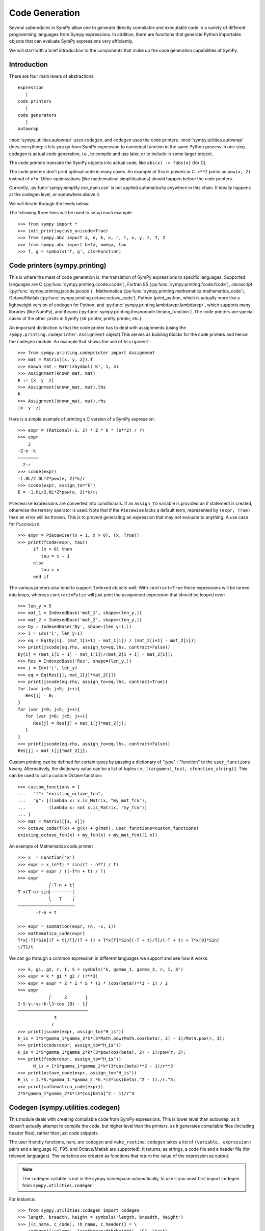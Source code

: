 ===============
Code Generation
===============

Several submodules in SymPy allow one to generate directly compilable and
executable code in a variety of different programming languages from Sympy
expressions. In addition, there are functions that generate Python importable
objects that can evaluate SymPy expressions very efficiently.

We will start with a brief introduction to the components that make up the code
generation capabilities of SymPy.

Introduction
------------

There are four main levels of abstractions::

   expression
      |
   code printers
      |
   code generators
      |
   autowrap

:mod:`sympy.utilities.autowrap` uses codegen, and codegen uses the code
printers. :mod:`sympy.utilities.autowrap` does everything: it lets you go
from SymPy expression to numerical function in the same Python process in one
step. codegen is actual code generation, i.e., to compile and use later, or to
include in some larger project.

The code printers translate the SymPy objects into actual code, like ``abs(x)
-> fabs(x)`` (for C).

The code printers don't print optimal code in many cases. An example of this is
powers in C. ``x**2`` prints as ``pow(x, 2)`` instead of ``x*x``.  Other
optimizations (like mathematical simplifications) should happen before the code
printers.

Currently, :py:func:`sympy.simplify.cse_main.cse` is not applied automatically anywhere in this
chain. It ideally happens at the codegen level, or somewhere above it.

We will iterate through the levels below.

The following three lines will be used to setup each example::

    >>> from sympy import *
    >>> init_printing(use_unicode=True)
    >>> from sympy.abc import a, e, k, n, r, t, x, y, z, T, Z
    >>> from sympy.abc import beta, omega, tau
    >>> f, g = symbols('f, g', cls=Function)

Code printers (sympy.printing)
------------------------------

This is where the meat of code generation is; the translation of SymPy
expressions to specific languages. Supported languages are C
(:py:func:`sympy.printing.ccode.ccode`), Fortran 95
(:py:func:`sympy.printing.fcode.fcode`), Javascript
(:py:func:`sympy.printing.jscode.jscode`) , Mathematica
(:py:func:`sympy.printing.mathematica.mathematica_code`), Octave/Matlab
(:py:func:`sympy.printing.octave.octave_code`), Python (print_python, which is
actually more like a lightweight version of codegen for Python, and
:py:func:`sympy.printing.lambdarepr.lambdarepr`, which supports many libraries
(like NumPy), and theano
(:py:func:`sympy.printing.theanocode.theano_function`). The code printers are
special cases of the other prints in SymPy (str printer, pretty printer, etc.).

An important distinction is that the code printer has to deal with assignments
(using the ``sympy.printing.codeprinter.Assignment`` object).This serves as
building blocks for the code printers and hence the ``codegen`` module.  An
example that shows the use of ``Assignment``::

    >>> from sympy.printing.codeprinter import Assignment
    >>> mat = Matrix([x, y, z]).T
    >>> known_mat = MatrixSymbol('K', 1, 3)
    >>> Assignment(known_mat, mat)
    K := [x  y  z]
    >>> Assignment(known_mat, mat).lhs
    K
    >>> Assignment(known_mat, mat).rhs
    [x  y  z]

Here is a simple example of printing a C version of a SymPy expression::

    >>> expr = (Rational(-1, 2) * Z * k * (e**2) / r)
    >>> expr
        2
    -Z⋅e ⋅k
    ────────
      2⋅r
    >>> ccode(expr)
    -1.0L/2.0L*Z*pow(e, 2)*k/r
    >>> ccode(expr, assign_to="E")
    E = -1.0L/2.0L*Z*pow(e, 2)*k/r;

``Piecewise`` expressions are converted into conditionals. If an ``assign_to``
variable is provided an if statement is created, otherwise the ternary operator
is used. Note that if the ``Piecewise`` lacks a default term, represented by
``(expr, True)`` then an error will be thrown.  This is to prevent generating
an expression that may not evaluate to anything. A use case for ``Piecewise``::

    >>> expr = Piecewise((x + 1, x > 0), (x, True))
    >>> print(fcode(expr, tau))
          if (x > 0) then
             tau = x + 1
          else
             tau = x
          end if

The various printers also tend to support ``Indexed`` objects well. With
``contract=True`` these expressions will be turned into loops, whereas
``contract=False`` will just print the assignment expression that should be
looped over::

    >>> len_y = 5
    >>> mat_1 = IndexedBase('mat_1', shape=(len_y,))
    >>> mat_2 = IndexedBase('mat_2', shape=(len_y,))
    >>> Dy = IndexedBase('Dy', shape=(len_y-1,))
    >>> i = Idx('i', len_y-1)
    >>> eq = Eq(Dy[i], (mat_1[i+1] - mat_1[i]) / (mat_2[i+1] - mat_2[i]))
    >>> print(jscode(eq.rhs, assign_to=eq.lhs, contract=False))
    Dy[i] = (mat_1[i + 1] - mat_1[i])/(mat_2[i + 1] - mat_2[i]);
    >>> Res = IndexedBase('Res', shape=(len_y,))
    >>> j = Idx('j', len_y)
    >>> eq = Eq(Res[j], mat_1[j]*mat_2[j])
    >>> print(jscode(eq.rhs, assign_to=eq.lhs, contract=True))
    for (var j=0; j<5; j++){
       Res[j] = 0;
    }
    for (var j=0; j<5; j++){
       for (var j=0; j<5; j++){
          Res[j] = Res[j] + mat_1[j]*mat_2[j];
       }
    }
    >>> print(jscode(eq.rhs, assign_to=eq.lhs, contract=False))
    Res[j] = mat_1[j]*mat_2[j];


Custom printing can be defined for certain types by passing a dictionary of
"type" : "function" to the ``user_functions`` kwarg. Alternatively, the
dictionary value can be a list of tuples i.e., ``[(argument_test,
cfunction_string)]``. This can be used to call a custom Octave function::

    >>> custom_functions = {
    ...   "f": "existing_octave_fcn",
    ...   "g": [(lambda x: x.is_Matrix, "my_mat_fcn"),
    ...         (lambda x: not x.is_Matrix, "my_fcn")]
    ... }
    >>> mat = Matrix([[1, x]])
    >>> octave_code(f(x) + g(x) + g(mat), user_functions=custom_functions)
    existing_octave_fcn(x) + my_fcn(x) + my_mat_fcn([1 x])

An example of Mathematica code printer::

    >>> x_ = Function('x')
    >>> expr = x_(n*T) * sin((t - n*T) / T)
    >>> expr = expr / ((-T*n + t) / T)
    >>> expr
                ⎛-T⋅n + t⎞
    T⋅x(T⋅n)⋅sin⎜────────⎟
                ⎝   T    ⎠
    ──────────────────────
           -T⋅n + t

    >>> expr = summation(expr, (n, -1, 1))
    >>> mathematica_code(expr)
    T*x[-T]*Sin[(T + t)/T]/(T + t) + T*x[T]*Sin[(-T + t)/T]/(-T + t) + T*x[0]*Sin[
    t/T]/t

We can go through a common expression in different languages we support and see
how it works::

    >>> k, g1, g2, r, I, S = symbols("k, gamma_1, gamma_2, r, I, S")
    >>> expr = k * g1 * g2 / (r**3)
    >>> expr = expr * 2 * I * S * (3 * (cos(beta))**2 - 1) / 2
    >>> expr
                ⎛     2       ⎞
    I⋅S⋅γ₁⋅γ₂⋅k⋅⎝3⋅cos (β) - 1⎠
    ───────────────────────────
                  3            
                 r             
    >>> print(jscode(expr, assign_to="H_is"))
    H_is = I*S*gamma_1*gamma_2*k*(3*Math.pow(Math.cos(beta), 2) - 1)/Math.pow(r, 3);
    >>> print(ccode(expr, assign_to="H_is"))
    H_is = I*S*gamma_1*gamma_2*k*(3*pow(cos(beta), 2) - 1)/pow(r, 3);
    >>> print(fcode(expr, assign_to="H_is"))
          H_is = I*S*gamma_1*gamma_2*k*(3*cos(beta)**2 - 1)/r**3
    >>> print(octave_code(expr, assign_to="H_is"))
    H_is = I.*S.*gamma_1.*gamma_2.*k.*(3*cos(beta).^2 - 1)./r.^3;
    >>> print(mathematica_code(expr))
    I*S*gamma_1*gamma_2*k*(3*Cos[beta]^2 - 1)/r^3

Codegen (sympy.utilities.codegen)
---------------------------------

This module deals with creating compilable code from SymPy expressions. This is
lower level than autowrap, as it doesn't actually attempt to compile the code,
but higher level than the printers, as it generates compilable files (including
header files), rather than just code snippets.

The user friendly functions, here, are ``codegen`` and ``make_routine``.
``codegen`` takes a list of ``(variable, expression)`` pairs and a language (C,
F95, and Octave/Matlab are supported). It returns, as strings, a code file and
a header file (for relevant languages). The variables are created as functions
that return the value of the expression as output.

.. note:: The ``codegen`` callable is not in the sympy namespace automatically,
   to use it you must first import ``codegen`` from ``sympy.utilities.codegen``

For instance::

    >>> from sympy.utilities.codegen import codegen
    >>> length, breadth, height = symbols('length, breadth, height')
    >>> [(c_name, c_code), (h_name, c_header)] = \
    ... codegen(('volume', length*breadth*height), "C", "test",
    ...         header=False, empty=False)
    >>> print(c_name)
    test.c
    >>> print(c_code)
    #include "test.h"
    #include <math.h>
    double volume(double breadth, double height, double length) {
       double volume_result;
       volume_result = breadth*height*length;
       return volume_result;
    }
    >>> print(h_name)
    test.h
    >>> print(c_header)
    #ifndef PROJECT__TEST__H
    #define PROJECT__TEST__H
    double volume(double breadth, double height, double length);
    #endif

Various flags to ``codegen`` let you modify things. The project name for
preprocessor instructions can be varied using ``project``. Variables listed as
global variables in arg ``global_vars`` will not show up as function arguments.

``language`` is a case-insensitive string that indicates the source code
language. Currently, ``C``, ``F95`` and ``Octave`` are supported. ``Octave``
generates code compatible with both Octave and Matlab.

``header`` when True, a header is written on top of each source file. ``empty``
when True, empty lines are used to structure the code. With
``argument_sequence`` a sequence of arguments for the routine can be defined in
a preferred order.

``prefix`` defines a prefix for the names of the files that contain the source
code.  If omitted, the name of the first name_expr tuple is used.

``to_files`` when True, the code will be written to one or more files with the
given prefix.

Here is an example::

    >>> [(f_name, f_code), header] = codegen(("volume", length*breadth*height),
    ...     "F95", header=True, empty=False, argument_sequence=(breadth, length),
    ...     global_vars=(height,))
    >>> print(f_code)
    !******************************************************************************
    !*                    Code generated with sympy 0.7.7.dev                     *
    !*                                                                            *
    !*              See http://www.sympy.org/ for more information.               *
    !*                                                                            *
    !*                       This file is part of 'project'                       *
    !******************************************************************************
    REAL*8 function volume(breadth, length)
    implicit none
    REAL*8, intent(in) :: breadth
    REAL*8, intent(in) :: length
    volume = breadth*height*length
    end function

The method ``make_routine`` creates a ``Routine`` object, which represents an
evaluation routine for a set of expressions. This is only good for internal use
by the CodeGen objects, as an intermediate representation from SymPy expression
to generated code.  It is not recommended to make a ``Routine`` object
yourself. You should instead use ``make_routine`` method. ``make_routine`` in
turn calls the ``routine`` method of the CodeGen object depending upon the
language of choice. This creates the internal objects representing assignments
and so on, and creates the ``Routine`` class with them.

The various codegen objects such as ``Routine`` and ``Variable`` aren't SymPy
objects (they don't subclass from Basic).

For example::

    >>> from sympy.utilities.codegen import make_routine
    >>> from sympy.physics.hydrogen import R_nl
    >>> expr = R_nl(3, y, x, 6)
    >>> routine = make_routine('my_routine', expr)
    >>> [arg.result_var for arg in routine.results]   # doctest: +SKIP
    [result₅₁₄₂₃₄₁₆₈₁₃₉₇₇₁₉₄₂₈]
    >>> [arg.expr for arg in routine.results]
    ⎡                ___________                                           ⎤
    ⎢          y    ╱ (-y + 2)!   -2⋅x                                     ⎥
    ⎢4⋅√6⋅(4⋅x) ⋅  ╱  ───────── ⋅ℯ    ⋅assoc_laguerre(-y + 2, 2⋅y + 1, 4⋅x)⎥
    ⎢            ╲╱    (y + 3)!                                            ⎥
    ⎢──────────────────────────────────────────────────────────────────────⎥
    ⎣                                  3                                   ⎦
    >>> [arg.name for arg in routine.arguments]
    [x, y]

Another more complicated example with a mixture of specified and
automatically-assigned names.  Also has Matrix output::

    >>> routine = make_routine('fcn', [x*y, Eq(a, 1), Eq(r, x + r), Matrix([[x, 2]])])
    >>> [arg.result_var for arg in routine.results]   # doctest: +SKIP
    [result_5397460570204848505]
    >>> [arg.expr for arg in routine.results]
    [x⋅y]
    >>> [arg.name for arg in routine.arguments]   # doctest: +SKIP
    [x, y, a, r, out_8598435338387848786]

We can examine the various arguments more closely::

    >>> from sympy.utilities.codegen import (InputArgument, OutputArgument,
    ...                                      InOutArgument)
    >>> [a.name for a in routine.arguments if isinstance(a, InputArgument)]
    [x, y]

    >>> [a.name for a in routine.arguments if isinstance(a, OutputArgument)]  # doctest: +SKIP
    [a, out_8598435338387848786]
    >>> [a.expr for a in routine.arguments if isinstance(a, OutputArgument)]
    [1, [x  2]]

    >>> [a.name for a in routine.arguments if isinstance(a, InOutArgument)]
    [r]
    >>> [a.expr for a in routine.arguments if isinstance(a, InOutArgument)]
    [r + x]

Autowrap
--------

Autowrap automatically generates code, writes it to disk, compiles it, and
imports it into the current session. Main functions of this module are
``autowrap``, ``binary_function``, and ``ufuncify``.

It also automatically converts expressions containing ``Indexed`` objects into
summations. The classes IndexedBase, Indexed and Idx represent a matrix element
M[i, j]. See :ref:`tensor_module` for more on this.  ``autowrap`` creates a
wrapper using f2py or Cython and creates a numerical function.

.. note:: The ``autowrap`` callable is not in the sympy namespace automatically,
   to use it you must first import ``autowrap`` from ``sympy.utilities.autowrap``

The callable returned from autowrap() is a binary Python function, not a SymPy
object. For example::

    >>> from sympy.utilities.autowrap import autowrap
    >>> expr = ((x - y + z)**(13)).expand()
    >>> binary_func = autowrap(expr)    # doctest: +SKIP
    >>> binary_func(1, 4, 2)    # doctest: +SKIP
    -1.0

The various flags available with autowrap() help to modify the services
provided by the method. The argument ``tempdir`` tells autowrap to compile the
code in a specific directory, and leave the files intact when finished. For
instance::

    >>> from sympy.utilities.autowrap import autowrap
    >>> from sympy.physics.qho_1d import psi_n
    >>> x_ = IndexedBase('x')
    >>> y_ = IndexedBase('y')
    >>> m = symbols('m', integer=True)
    >>> i = Idx('i', m)
    >>> qho = autowrap(Eq(y_[i], psi_n(0, x_[i], m, omega)), tempdir='/tmp')  # doctest: +SKIP

Checking the Fortran source code in the directory specified reveals this::

    subroutine autofunc(m, omega, x, y)
    implicit none
    INTEGER*4, intent(in) :: m
    REAL*8, intent(in) :: omega
    REAL*8, intent(in), dimension(1:m) :: x
    REAL*8, intent(out), dimension(1:m) :: y
    INTEGER*4 :: i

    REAL*8, parameter :: hbar = 1.05457162d-34
    REAL*8, parameter :: pi = 3.14159265358979d0
    do i = 1, m
       y(i) = (m*omega)**(1.0d0/4.0d0)*exp(-4.74126166983329d+33*m*omega*x(i &
             )**2)/(hbar**(1.0d0/4.0d0)*pi**(1.0d0/4.0d0))
    end do

    end subroutine

Using the argument ``args`` along with it changes argument sequence::

    >>> eq = Eq(y_[i], psi_n(0, x_[i], m, omega))
    >>> qho = autowrap(eq, tempdir='/tmp', args=[y, x, m, omega])  # doctest: +SKIP

yields::

    subroutine autofunc(y, x, m, omega)
    implicit none
    INTEGER*4, intent(in) :: m
    REAL*8, intent(in) :: omega
    REAL*8, intent(out), dimension(1:m) :: y
    REAL*8, intent(in), dimension(1:m) :: x
    INTEGER*4 :: i

    REAL*8, parameter :: hbar = 1.05457162d-34
    REAL*8, parameter :: pi = 3.14159265358979d0
    do i = 1, m
       y(i) = (m*omega)**(1.0d0/4.0d0)*exp(-4.74126166983329d+33*m*omega*x(i &
             )**2)/(hbar**(1.0d0/4.0d0)*pi**(1.0d0/4.0d0))
    end do

    end subroutine

The argument ``verbose`` is boolean, optional and if True, autowrap will not
mute the command line backends. This can be helpful for debugging.

The argument ``language`` and ``backend`` are used to change defaults:
``Fortran`` and ``f2py`` to ``C`` and ``Cython``. The argument helpers is used
to define auxiliary expressions needed for the main expression. If the main
expression needs to call a specialized function it should be put in the
``helpers`` iterable. Autowrap will then make sure that the compiled main
expression can link to the helper routine. Items should be tuples with
``(<function_name>, <sympy_expression>, <arguments>)``. It is mandatory to
supply an argument sequence to helper routines.

Another method available at the ``autowrap`` level is ``binary_function``. It
returns a sympy function. The advantage is that we can have very fast functions
as compared to SymPy speeds. This is because we will be using compiled
functions with Sympy attributes and methods. An illustration::

    >>> from sympy.utilities.autowrap import binary_function
    >>> from sympy.physics.hydrogen import R_nl
    >>> psi_nl = R_nl(1, 0, a, r)
    >>> f = binary_function('f', psi_nl)    # doctest: +SKIP
    >>> f(a, r).evalf(3, subs={a: 1, r: 2})  # doctest: +SKIP
    0.766

While NumPy operations are very efficient for vectorized data but they
sometimes incur unnecessary costs when chained together. See
:ref:`ufuncify_method` for more. Fortunately, SymPy is able to generate
efficient low-level C or Fortran code. It can then depend on projects like
Cython or f2py to compile and reconnect that code back up to Python.
Fortunately this process is well automated and a SymPy user wishing to make use
of this code generation should call the ufuncify function.  ``ufuncify`` is the
third method available with Autowrap module. It basically implies 'Universal
functions' and follows an ideology set by Numpy. The main point of ufuncify as
compared to autowrap is that it allows arrays as arguments and can operate in
an element-by-element fashion. The core operation done element-wise is in
accordance to Numpy's array broadcasting rules. See `this
<http://docs.scipy.org/doc/numpy/reference/ufuncs.html>`_ for more.

Let us see an example::

    >>> from sympy.physics.hydrogen import R_nl
    >>> expr = R_nl(3, 1, x, 6)
    >>> expr
                    -2⋅x
    8⋅x⋅(-4⋅x + 4)⋅ℯ
    ────────────────────
             3

The lambdify function translates SymPy expressions into Python functions,
leveraging a variety of numerical libraries. By default lambdify relies on
implementations in the ``math`` standard library. Naturally, Raw Python is
faster than Sympy. However it also supports ``mpmath`` and most notably,
``numpy``. Using the numpy library gives the generated function access to
powerful vectorized ufuncs that are backed by compiled C code.

Let us compare the speeds::

    >>> from sympy.utilities.autowrap import ufuncify
    >>> from sympy.utilities.lambdify import lambdify
    >>> fn_numpy = lambdify(x, expr, 'numpy')   # doctest: +SKIP
    >>> fn_fortran = ufuncify([x], expr, backend='f2py')    # doctest: +SKIP
    >>> from numpy import linspace  # doctest: +SKIP
    >>> xx = linspace(0, 1, 5)  # doctest: +SKIP
    >>> fn_numpy(xx)    # doctest: +SKIP
    [ 0.          1.21306132  0.98101184  0.44626032  0.        ]
    >>> fn_fortran(xx)  # doctest: +SKIP
    [ 0.          1.21306132  0.98101184  0.44626032  0.        ]
    >>> import timeit
    >>> timeit.timeit('fn_numpy(xx)', 'from __main__ import fn_numpy, xx', number=10000)    # doctest: +SKIP
    0.18891601900395472
    >>> timeit.timeit('fn_fortran(xx)', 'from __main__ import fn_fortran, xx', number=10000)    # doctest: +SKIP
    0.004707066000264604

The options available with ufuncify are more or less the same as those
available with ``autowrap``.
